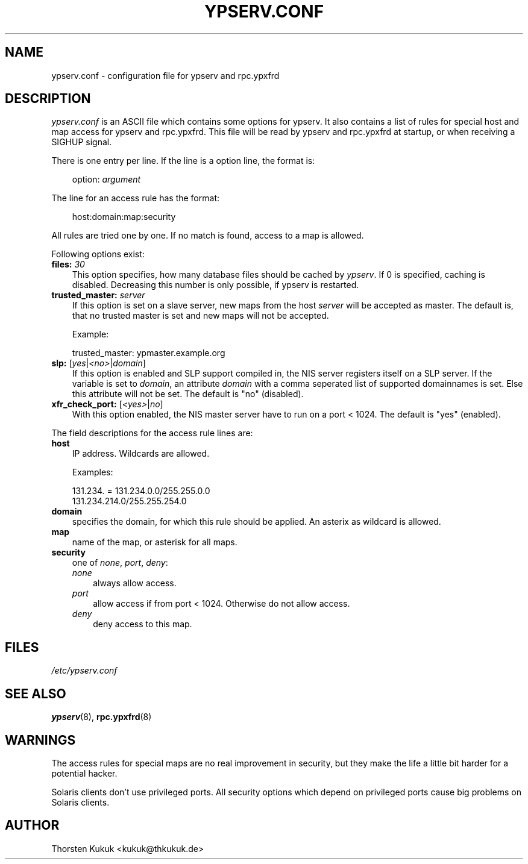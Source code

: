 .\"     Title: ypserv.conf
.\"    Author: 
.\" Generator: DocBook XSL Stylesheets v1.70.1 <http://docbook.sf.net/>
.\"      Date: 08/02/2006
.\"    Manual: NIS Reference Manual
.\"    Source: NIS Reference Manual
.\"
.TH "YPSERV.CONF" "5" "08/02/2006" "NIS Reference Manual" "NIS Reference Manual"
.\" disable hyphenation
.nh
.\" disable justification (adjust text to left margin only)
.ad l
.SH "NAME"
ypserv.conf \- configuration file for ypserv and rpc.ypxfrd
.SH "DESCRIPTION"
.PP

\fIypserv.conf\fR
is an ASCII file which contains some options for ypserv. It also contains a list of rules for special host and map access for ypserv and rpc.ypxfrd. This file will be read by ypserv and rpc.ypxfrd at startup, or when receiving a SIGHUP signal.
.PP
There is one entry per line. If the line is a option line, the format is:
.sp
.RS 3n
.nf
   option: \fIargument\fR
.fi
.RE
.PP
The line for an access rule has the format:
.sp
.RS 3n
.nf
   host:domain:map:security
.fi
.RE
.PP
All rules are tried one by one. If no match is found, access to a map is allowed.
.PP
Following options exist:
.TP 3n
\fBfiles:\fR \fI30\fR
This option specifies, how many database files should be cached by
\fIypserv\fR. If
0
is specified, caching is disabled. Decreasing this number is only possible, if ypserv is restarted.
.TP 3n
\fBtrusted_master:\fR \fIserver\fR
If this option is set on a slave server, new maps from the host
\fIserver\fR
will be accepted as master. The default is, that no trusted master is set and new maps will not be accepted.
.sp
Example:
.sp
.RS 3n
.nf
   trusted_master: ypmaster.example.org
          
.fi
.RE
.TP 3n
\fBslp:\fR [\fIyes\fR|\fI<no>\fR|\fIdomain\fR]
If this option is enabled and SLP support compiled in, the NIS server registers itself on a SLP server. If the variable is set to
\fIdomain\fR, an attribute
\fIdomain\fR
with a comma seperated list of supported domainnames is set. Else this attribute will not be set. The default is "no" (disabled).
.TP 3n
\fBxfr_check_port:\fR [\fI<yes>\fR|\fIno\fR]
With this option enabled, the NIS master server have to run on a port < 1024. The default is "yes" (enabled).
.PP
The field descriptions for the access rule lines are:
.TP 3n
\fBhost\fR
IP address. Wildcards are allowed.
.sp
Examples:
.sp
.RS 3n
.nf
   131.234. = 131.234.0.0/255.255.0.0
   131.234.214.0/255.255.254.0
          
.fi
.RE
.TP 3n
\fBdomain\fR
specifies the domain, for which this rule should be applied. An asterix as wildcard is allowed.
.TP 3n
\fBmap\fR
name of the map, or asterisk for all maps.
.TP 3n
\fBsecurity\fR
one of
\fInone\fR,
\fIport\fR,
\fIdeny\fR:
.RS 3n
.TP 3n
\fInone\fR
always allow access.
.TP 3n
\fIport\fR
allow access if from port < 1024. Otherwise do not allow access.
.TP 3n
\fIdeny\fR
deny access to this map.
.RE
.SH "FILES"
.PP
\fI/etc/ypserv.conf\fR
.SH "SEE ALSO"
.PP

\fBypserv\fR(8),
\fBrpc.ypxfrd\fR(8)
.SH "WARNINGS"
.PP
The access rules for special maps are no real improvement in security, but they make the life a little bit harder for a potential hacker.
.PP
Solaris clients don't use privileged ports. All security options which depend on privileged ports cause big problems on Solaris clients.
.SH "AUTHOR"
.PP
Thorsten Kukuk <kukuk@thkukuk.de>
